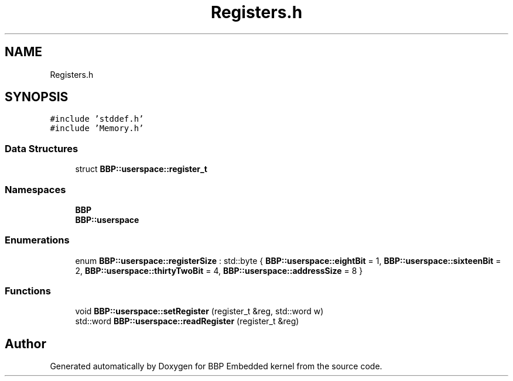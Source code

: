 .TH "Registers.h" 3 "Fri Jan 26 2024" "Version 0.2.0" "BBP Embedded kernel" \" -*- nroff -*-
.ad l
.nh
.SH NAME
Registers.h
.SH SYNOPSIS
.br
.PP
\fC#include 'stddef\&.h'\fP
.br
\fC#include 'Memory\&.h'\fP
.br

.SS "Data Structures"

.in +1c
.ti -1c
.RI "struct \fBBBP::userspace::register_t\fP"
.br
.in -1c
.SS "Namespaces"

.in +1c
.ti -1c
.RI " \fBBBP\fP"
.br
.ti -1c
.RI " \fBBBP::userspace\fP"
.br
.in -1c
.SS "Enumerations"

.in +1c
.ti -1c
.RI "enum \fBBBP::userspace::registerSize\fP : std::byte { \fBBBP::userspace::eightBit\fP = 1, \fBBBP::userspace::sixteenBit\fP = 2, \fBBBP::userspace::thirtyTwoBit\fP = 4, \fBBBP::userspace::addressSize\fP = 8 }"
.br
.in -1c
.SS "Functions"

.in +1c
.ti -1c
.RI "void \fBBBP::userspace::setRegister\fP (register_t &reg, std::word w)"
.br
.ti -1c
.RI "std::word \fBBBP::userspace::readRegister\fP (register_t &reg)"
.br
.in -1c
.SH "Author"
.PP 
Generated automatically by Doxygen for BBP Embedded kernel from the source code\&.
